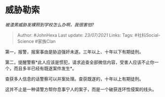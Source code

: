 * 威胁勒索
  :PROPERTIES:
  :CUSTOM_ID: 威胁勒索
  :END:

/被渣男威胁发裸照到学校怎么办啊，我很害怕?/

#+BEGIN_QUOTE
  Author: #JohnHexa Last update: /23/07/2021/ Links: Tags:
  #社科Social-Science #家族Clan
#+END_QUOTE

第一，报警，报案事由是胁迫强奸未遂。三年以上、十年以下有期徒刑。

第二，提醒警察*此人应该是惯犯，请求追查全部微信内容，受害人应该不止你一个，而且多半已经有既遂案件发生*。

查获多人信息的话警察可以并案处理。查获既遂的，十年以上有期徒刑。

这并不止是一种请警方帮你息事宁人的案子，而是一个破获连环性侵案的线头。

